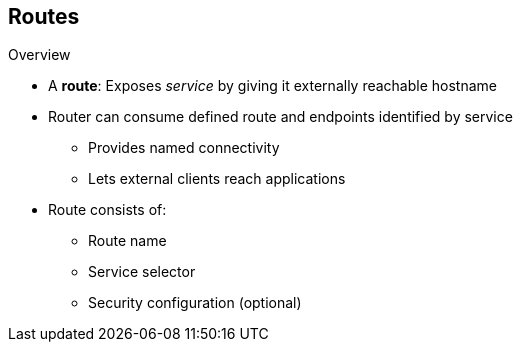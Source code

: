 == Routes

.Overview

* A *route*: Exposes _service_ by giving it externally reachable hostname

* Router can consume defined route and endpoints identified by service
** Provides named connectivity
** Lets external clients reach applications
* Route consists of:
** Route name
** Service selector
** Security configuration (optional)

ifdef::showscript[]

=== Transcript

An OpenShift Enterprise route is a way to expose a service by giving it an
 externally reachable hostname such as `www.example.com`.

A router can consume a defined route and the endpoints identified by its
 service to provide named connectivity that lets external clients reach your
  applications.

Each route consists of a route name, a service selector, and, optionally, a
 security configuration.

endif::showscript[]
